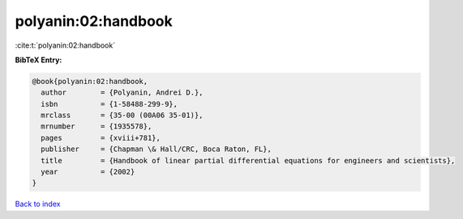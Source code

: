 polyanin:02:handbook
====================

:cite:t:`polyanin:02:handbook`

**BibTeX Entry:**

.. code-block:: bibtex

   @book{polyanin:02:handbook,
     author        = {Polyanin, Andrei D.},
     isbn          = {1-58488-299-9},
     mrclass       = {35-00 (00A06 35-01)},
     mrnumber      = {1935578},
     pages         = {xviii+781},
     publisher     = {Chapman \& Hall/CRC, Boca Raton, FL},
     title         = {Handbook of linear partial differential equations for engineers and scientists},
     year          = {2002}
   }

`Back to index <../By-Cite-Keys.rst>`_
